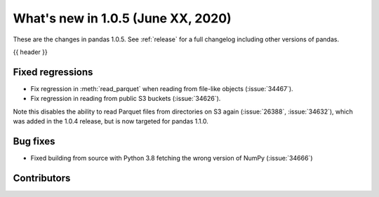 
.. _whatsnew_105:

What's new in 1.0.5 (June XX, 2020)
-----------------------------------

These are the changes in pandas 1.0.5. See :ref:`release` for a full changelog
including other versions of pandas.

{{ header }}

.. ---------------------------------------------------------------------------

.. _whatsnew_105.regressions:

Fixed regressions
~~~~~~~~~~~~~~~~~

- Fix regression in :meth:`read_parquet` when reading from file-like objects
  (:issue:`34467`).
- Fix regression in reading from public S3 buckets (:issue:`34626`).

Note this disables the ability to read Parquet files from directories on S3
again (:issue:`26388`, :issue:`34632`), which was added in the 1.0.4 release,
but is now targeted for pandas 1.1.0.

.. _whatsnew_105.bug_fixes:

Bug fixes
~~~~~~~~~

- Fixed building from source with Python 3.8 fetching the wrong version of NumPy (:issue:`34666`)

Contributors
~~~~~~~~~~~~

.. contributors:: v1.0.4..v1.0.5|HEAD
